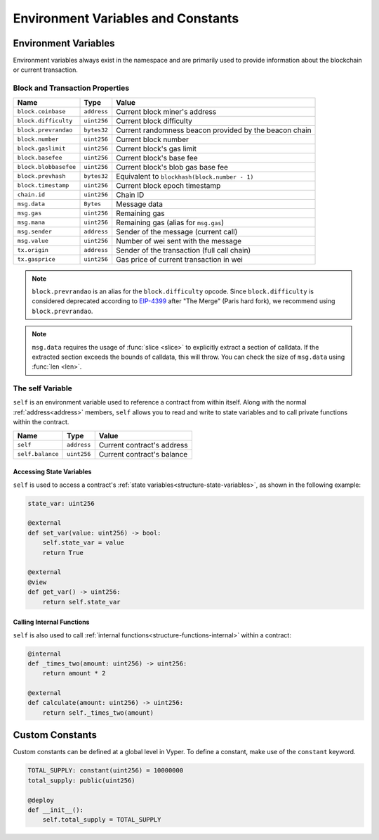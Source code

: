 Environment Variables and Constants
###################################

.. _types-env-vars:

Environment Variables
=====================

Environment variables always exist in the namespace and are primarily used to provide information about the blockchain or current transaction.

Block and Transaction Properties
--------------------------------

===================== ================ =========================================================
Name                  Type             Value
===================== ================ =========================================================
``block.coinbase``    ``address``      Current block miner's address
``block.difficulty``  ``uint256``      Current block difficulty
``block.prevrandao``  ``bytes32``      Current randomness beacon provided by the beacon chain
``block.number``      ``uint256``      Current block number
``block.gaslimit``    ``uint256``      Current block's gas limit
``block.basefee``     ``uint256``      Current block's base fee
``block.blobbasefee`` ``uint256``      Current block's blob gas base fee
``block.prevhash``    ``bytes32``      Equivalent to ``blockhash(block.number - 1)``
``block.timestamp``   ``uint256``      Current block epoch timestamp
``chain.id``          ``uint256``      Chain ID
``msg.data``          ``Bytes``        Message data
``msg.gas``           ``uint256``      Remaining gas
``msg.mana``          ``uint256``      Remaining gas (alias for ``msg.gas``)
``msg.sender``        ``address``      Sender of the message (current call)
``msg.value``         ``uint256``      Number of wei sent with the message
``tx.origin``         ``address``      Sender of the transaction (full call chain)
``tx.gasprice``       ``uint256``      Gas price of current transaction in wei
===================== ================ =========================================================

.. note::

    ``block.prevrandao`` is an alias for the ``block.difficulty`` opcode. Since ``block.difficulty`` is considered deprecated according to `EIP-4399 <https://eips.ethereum.org/EIPS/eip-4399>`_ after "The Merge" (Paris hard fork), we recommend using ``block.prevrandao``.

.. note::

    ``msg.data`` requires the usage of :func:`slice <slice>` to explicitly extract a section of calldata. If the extracted section exceeds the bounds of calldata, this will throw. You can check the size of ``msg.data`` using :func:`len <len>`.

.. _constants-self:

The self Variable
-----------------

``self`` is an environment variable used to reference a contract from within itself. Along with the normal :ref:`address<address>` members, ``self`` allows you to read and write to state variables and to call private functions within the contract.

==================== ================ ==========================
Name                 Type             Value
==================== ================ ==========================
``self``             ``address``      Current contract's address
``self.balance``     ``uint256``      Current contract's balance
==================== ================ ==========================

Accessing State Variables
~~~~~~~~~~~~~~~~~~~~~~~~~

``self`` is used to access a contract's :ref:`state variables<structure-state-variables>`, as shown in the following example:

.. code-block:: vyper

    state_var: uint256

    @external
    def set_var(value: uint256) -> bool:
        self.state_var = value
        return True

    @external
    @view
    def get_var() -> uint256:
        return self.state_var


Calling Internal Functions
~~~~~~~~~~~~~~~~~~~~~~~~~~

``self`` is also used to call :ref:`internal functions<structure-functions-internal>` within a contract:

.. code-block:: vyper

    @internal
    def _times_two(amount: uint256) -> uint256:
        return amount * 2

    @external
    def calculate(amount: uint256) -> uint256:
        return self._times_two(amount)

.. _types-constants:

Custom Constants
================

Custom constants can be defined at a global level in Vyper. To define a constant, make use of the ``constant`` keyword.

.. code-block:: vyper

    TOTAL_SUPPLY: constant(uint256) = 10000000
    total_supply: public(uint256)

    @deploy
    def __init__():
        self.total_supply = TOTAL_SUPPLY
